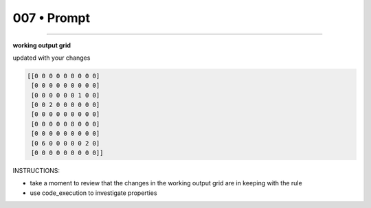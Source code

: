 .. sidebar:: meta
   :puzzle_id: 2-0ca9ddb6
   :timestamp: 24.307.195935
   :call_count: 7


007 • Prompt
============



====


**working output grid**



updated with your changes



.. code-block::

    [[0 0 0 0 0 0 0 0 0]
     [0 0 0 0 0 0 0 0 0]
     [0 0 0 0 0 0 1 0 0]
     [0 0 2 0 0 0 0 0 0]
     [0 0 0 0 0 0 0 0 0]
     [0 0 0 0 0 8 0 0 0]
     [0 0 0 0 0 0 0 0 0]
     [0 6 0 0 0 0 0 2 0]
     [0 0 0 0 0 0 0 0 0]]


.. image:: _images/004-test_input.png
   :alt: _images/004-test_input.png



INSTRUCTIONS:




* take a moment to review that the changes in the working output grid are in keeping with the rule




* use code_execution to investigate properties



.. seealso::

   - :doc:`007-history`
   - :doc:`007-response`

